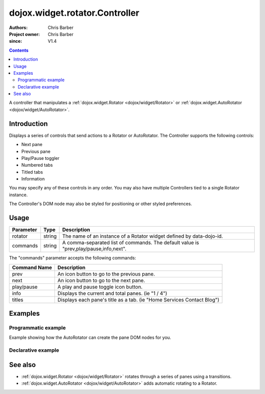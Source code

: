 .. _dojox/widget/rotator/Controller:

===============================
dojox.widget.rotator.Controller
===============================

:Authors: Chris Barber
:Project owner: Chris Barber
:since: V1.4

.. contents::
   :depth: 2

A controller that manipulates a :ref:`dojox.widget.Rotator <dojox/widget/Rotator>` or :ref:`dojox.widget.AutoRotator <dojox/widget/AutoRotator>`.

Introduction
============

Displays a series of controls that send actions to a Rotator or AutoRotator.  The Controller supports the following controls:

* Next pane
* Previous pane
* Play/Pause toggler
* Numbered tabs
* Titled tabs
* Information

You may specify any of these controls in any order.  You may also have multiple Controllers tied to a single Rotator instance.

The Controller's DOM node may also be styled for positioning or other styled preferences.

Usage
=====

==========  =======  ======================================================================
Parameter   Type     Description
==========  =======  ======================================================================
rotator     string   The name of an instance of a Rotator widget defined by data-dojo-id.
commands    string   A comma-separated list of commands. The default value is "prev,play/pause,info,next".
==========  =======  ======================================================================

The "commands" parameter accepts the following commands:

=============  ============================================================================
Command Name   Description
=============  ============================================================================
prev           An icon button to go to the previous pane.
next           An icon button to go to the next pane.
play/pause     A play and pause toggle icon button.
info           Displays the current and total panes. (ie "1 / 4")
titles         Displays each pane's title as a tab. (ie "Home Services Contact Blog")
=============  ============================================================================

Examples
========

Programmatic example
--------------------

Example showing how the AutoRotator can create the pane DOM nodes for you.

.. code-example::

  .. css::

    <style type="text/css">
        .rotator{
            background-color:#fff;
            border:solid 1px #e5e5e5;
            width:400px;
            height:180px;
            overflow:hidden;
        }
        .pane{
            background-color:#fff;
            width:400px;
            height:180px;
            overflow:hidden;
            padding: 10px;
        }
        .pane0{
            background-color:#fff79e;
        }
        .pane1{
            background-color:#ffd4a0;
        }
        .pane2{
            background-color:#ffa0a0;
        }
    </style>

  .. javascript::

    <script type="text/javascript">
        dojo.require("dojox.widget.AutoRotator");
        dojo.require("dojox.widget.rotator.Controller");
        dojo.require("dojox.widget.rotator.Fade");

        dojo.ready(function(){
            var myAutoRotatorInstance1 = new dojox.widget.AutoRotator(
                {
                    transition: "dojox.widget.rotator.fade",
                    duration: 2500,
                    pauseOnManualChange: true,
                    suspendOnHover: true,
                    panes: [
                        { className: "pane pane0", innerHTML: "<h3>Dojo</h3><p>Tons of features like CSS-based queries, event handling, animations, Ajax, class-based programming, and a package system</p>" },
                        { className: "pane pane1", innerHTML: "<h3>Dijit</h3><p>Dojo's themeable, accessible, easy-to-customize UI Library</p>" },
                        { className: "pane pane2", innerHTML: "<h3>DojoX</h3><p>Dojo eXtensions</p>" }
                    ]

                },
                dojo.byId("myAutoRotator1")
            );

            new dojox.widget.rotator.Controller(
                { rotator: myAutoRotatorInstance1 },
                dojo.byId("myRotatorController")
            );
        });
    </script>

  .. html::

    <div id="myAutoRotator1" class="rotator"></div>
    <div id="myRotatorController"></div>

    <button onclick="dojo.publish('myAutoRotator1/rotator/control', ['prev']);">Prev</button>
    <button onclick="dojo.publish('myAutoRotator1/rotator/control', ['next']);">Next</button>


Declarative example
-------------------

.. code-example::

  .. css::

    <style type="text/css">
        .rotator{
            background-color:#fff;
            border:solid 1px #e5e5e5;
            width:400px;
            height:100px;
            overflow:hidden;
        }
        .pane{
            background-color:#fff;
            width:400px;
            height:100px;
            overflow:hidden;
        }
        .pane0{
            background-color:#fff79e;
        }
        .pane1{
            background-color:#ffd4a0;
        }
        .pane2{
            background-color:#ffa0a0;
        }
    </style>

  .. javascript::

    <script type="text/javascript">
        dojo.require("dojox.widget.AutoRotator");
        dojo.require("dojox.widget.rotator.Controller");
        dojo.require("dojox.widget.rotator.Fade");
    </script>
  
  .. html::

    <div data-dojo-type="dojox.widget.AutoRotator" class="rotator" id="myAutoRotator2" data-dojo-id="myAutoRotatorInstance2" data-dojo-props="transition:'dojox.widget.rotator.crossFade', duration:2500">
        <div class="pane pane0">Pane 0</div>
        <div class="pane pane1">Pane 1</div>
        <div class="pane pane2">Pane 2</div>
    </div>

    <h3>Default Controller</h3>
    <div data-dojo-type="dojox.widget.rotator.Controller" data-dojo-props="rotator:myAutoRotatorInstance2"></div>

    <h3>Prev, Numbers, Next</h3>
    <div data-dojo-type="dojox.widget.rotator.Controller" data-dojo-props="rotator:myAutoRotatorInstance2, commands:'prev,#,next'"></div>

See also
========

* :ref:`dojox.widget.Rotator <dojox/widget/Rotator>` rotates through a series of panes using a transitions.
* :ref:`dojox.widget.AutoRotator <dojox/widget/AutoRotator>` adds automatic rotating to a Rotator.
